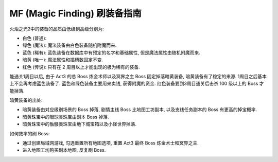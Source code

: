 .. _mf:

MF (Magic Finding) 刷装备指南
==============================================================================

火炬之光2中的装备的品质由低级到高级分别为:

- 白色 (普通):
- 绿色 (魔法): 魔法装备由白色装备随机附魔而来.
- 蓝色 (稀有): 蓝色装备在数据库中有预定的名字和基础属性, 但是魔法属性由随机附魔而来.
- 暗黄 (唯一): 魔法属性和插槽数固定不变.
- 红色 (传说): 只有在 2 周目以上才能出现的极为稀有的装备.

能通关1周目以后, 由于 Act3 的总 Boss 炼金术师以及冥界之主 Boss 固定掉落暗黄装备, 暗黄装备有了稳定的来源. 1周目之后基本上不会再考虑蓝色装备了. 蓝色和绿色装备主要用来卖钱, 获得附魔的资金. 红色装备要到3周目通关后击杀 100 级以上的 Boss 才能掉落.

暗黄装备的出处:

- 暗黄装备由对应级别场景的 Boss 掉落, 剧情主线 Boss 比地图工坊副本, 以及支线任务副本的 Boss 有更高的掉宝概率.
- 暗黄珠宝中的眼球类珠宝由副本 Boss 掉落.
- 暗黄珠宝中的骷髅类珠宝由地下城宝箱以及小怪世界掉落.

如何效率的刷 Boss:

- 通过创建局域网游戏, 勾选重置所有地图选项, 重置 Act3 最终 Boss 炼金术士和冥界之主.
- 进入地图工坊购买副本地图, 反复刷 Boss.
